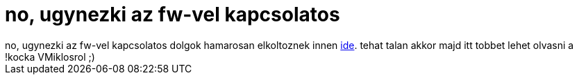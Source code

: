 = no, ugynezki az fw-vel kapcsolatos

:slug: no_ugynezki_az_fw_vel_kapcsolatos
:category: regi
:tags: hu
:date: 2005-09-23T00:36:22Z
++++
no, ugynezki az fw-vel kapcsolatos dolgok hamarosan elkoltoznek innen <a href="http://blogs.frugalware.org/try1/vmiklos" target="_self">ide</a>. tehat talan akkor majd itt tobbet lehet olvasni a !kocka VMiklosrol ;)
++++
